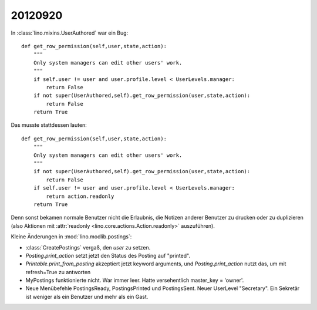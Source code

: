 20120920
========

In :class:`lino.mixins.UserAuthored` war ein Bug::

    def get_row_permission(self,user,state,action):
        """
        Only system managers can edit other users' work.
        """
        if self.user != user and user.profile.level < UserLevels.manager:
            return False
        if not super(UserAuthored,self).get_row_permission(user,state,action):
            return False
        return True

Das musste stattdessen lauten::

    def get_row_permission(self,user,state,action):
        """
        Only system managers can edit other users' work.
        """
        if not super(UserAuthored,self).get_row_permission(user,state,action):
            return False
        if self.user != user and user.profile.level < UserLevels.manager:
            return action.readonly
        return True


Denn sonst bekamen normale Benutzer nicht die Erlaubnis, 
die Notizen anderer Benutzer zu drucken oder zu duplizieren 
(also Aktionen mit :attr:`readonly <lino.core.actions.Action.readonly>` auszuführen).


Kleine Änderungen in :mod:`lino.modlib.postings`:

- :class:`CreatePostings` vergaß, den `user` zu setzen.

- `Posting.print_action` setzt jetzt den Status des Posting auf "printed".

- `Printable.print_from_posting` akzeptiert jetzt keyword arguments, 
  und `Posting.print_action` nutzt das, um mit refresh=True zu antworten

- MyPostings funktionierte nicht. War immer leer. 
  Hatte versehentlich master_key = 'owner'.

- Neue Menübefehle PostingsReady, PostingsPrinted und PostingsSent. 
  Neuer UserLevel "Secretary". 
  Ein Sekretär ist weniger als ein Benutzer und mehr als ein Gast. 